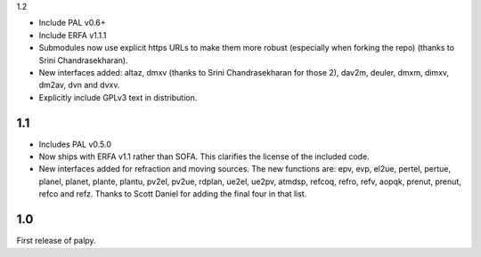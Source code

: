 1.2

- Include PAL v0.6+

- Include ERFA v1.1.1

- Submodules now use explicit https URLs to make them more robust
  (especially when forking the repo) (thanks to Srini Chandrasekharan).

- New interfaces added: altaz, dmxv (thanks to Srini Chandrasekharan
  for those 2), dav2m, deuler, dmxm, dimxv, dm2av, dvn and dvxv.

- Explicitly include GPLv3 text in distribution.

1.1
---

- Includes PAL v0.5.0

- Now ships with ERFA v1.1 rather than SOFA. This clarifies
  the license of the included code.

- New interfaces added for refraction and moving sources. The new
  functions are: epv, evp, el2ue, pertel, pertue, planel, planet,
  plante, plantu, pv2el, pv2ue, rdplan, ue2el, ue2pv, atmdsp,
  refcoq, refro, refv, aopqk, prenut, prenut, refco and refz.
  Thanks to Scott Daniel for adding the final four in that list.

1.0
---

First release of palpy.
